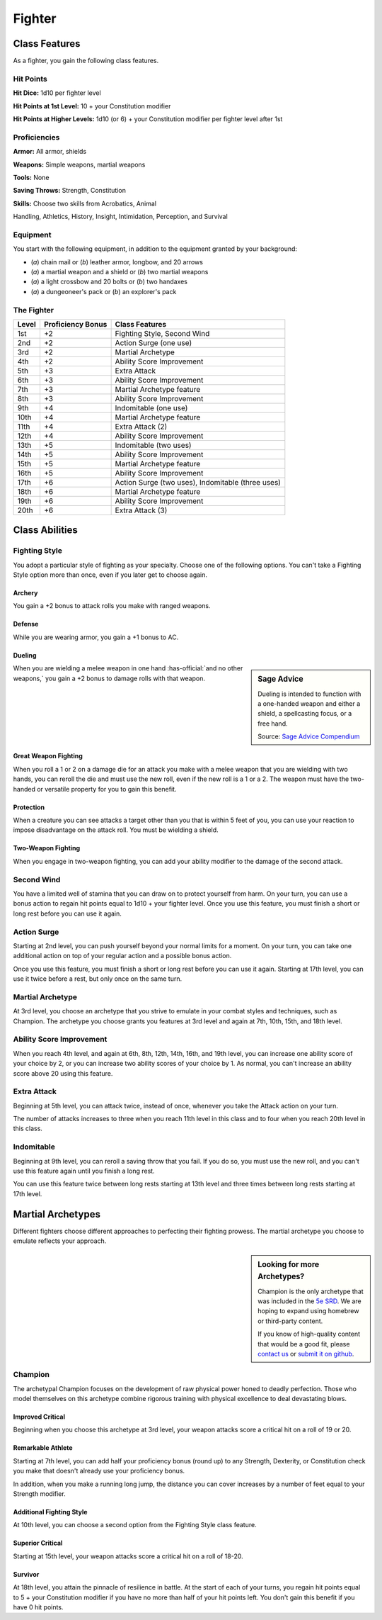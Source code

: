 
.. _srd:fighter-class:

Fighter
=======

Class Features
--------------

As a fighter, you gain the following class features.

Hit Points
^^^^^^^^^^

**Hit Dice:** 1d10 per fighter level

**Hit Points at 1st Level:** 10 + your Constitution modifier

**Hit Points at Higher Levels:** 1d10 (or 6) + your Constitution
modifier per fighter level after 1st

Proficiencies
^^^^^^^^^^^^^

**Armor:** All armor, shields

**Weapons:** Simple weapons, martial weapons

**Tools:** None

**Saving Throws:** Strength, Constitution

**Skills:** Choose two skills from Acrobatics, Animal

Handling, Athletics, History, Insight, Intimidation, Perception, and
Survival

Equipment
^^^^^^^^^

You start with the following equipment, in addition to the equipment
granted by your background:

-  (*a*) chain mail or (*b*) leather armor, longbow, and 20 arrows
-  (*a*) a martial weapon and a shield or (*b*) two martial weapons
-  (*a*) a light crossbow and 20 bolts or (*b*) two handaxes
-  (*a*) a dungeoneer's pack or (*b*) an explorer's pack

The Fighter
^^^^^^^^^^^

+-------+--------------------+-------------------------+
| Level | Proficiency Bonus  | Class Features          |
+=======+====================+=========================+
| 1st   | +2                 | Fighting Style, Second  |
|       |                    | Wind                    |
+-------+--------------------+-------------------------+
| 2nd   | +2                 | Action Surge (one use)  |
+-------+--------------------+-------------------------+
| 3rd   | +2                 | Martial Archetype       |
+-------+--------------------+-------------------------+
| 4th   | +2                 | Ability Score           |
|       |                    | Improvement             |
+-------+--------------------+-------------------------+
| 5th   | +3                 | Extra Attack            |
+-------+--------------------+-------------------------+
| 6th   | +3                 | Ability Score           |
|       |                    | Improvement             |
+-------+--------------------+-------------------------+
| 7th   | +3                 | Martial Archetype       |
|       |                    | feature                 |
+-------+--------------------+-------------------------+
| 8th   | +3                 | Ability Score           |
|       |                    | Improvement             |
+-------+--------------------+-------------------------+
| 9th   | +4                 | Indomitable (one use)   |
+-------+--------------------+-------------------------+
| 10th  | +4                 | Martial Archetype       |
|       |                    | feature                 |
+-------+--------------------+-------------------------+
| 11th  | +4                 | Extra Attack (2)        |
+-------+--------------------+-------------------------+
| 12th  | +4                 | Ability Score           |
|       |                    | Improvement             |
+-------+--------------------+-------------------------+
| 13th  | +5                 | Indomitable (two uses)  |
+-------+--------------------+-------------------------+
| 14th  | +5                 | Ability Score           |
|       |                    | Improvement             |
+-------+--------------------+-------------------------+
| 15th  | +5                 | Martial Archetype       |
|       |                    | feature                 |
+-------+--------------------+-------------------------+
| 16th  | +5                 | Ability Score           |
|       |                    | Improvement             |
+-------+--------------------+-------------------------+
| 17th  | +6                 | Action Surge (two       |
|       |                    | uses), Indomitable      |
|       |                    | (three uses)            |
+-------+--------------------+-------------------------+
| 18th  | +6                 | Martial Archetype       |
|       |                    | feature                 |
+-------+--------------------+-------------------------+
| 19th  | +6                 | Ability Score           |
|       |                    | Improvement             |
+-------+--------------------+-------------------------+
| 20th  | +6                 | Extra Attack (3)        |
+-------+--------------------+-------------------------+ 

Class Abilities
---------------

Fighting Style
^^^^^^^^^^^^^^^

You adopt a particular style of fighting as your specialty. Choose one
of the following options. You can't take a Fighting Style option more
than once, even if you later get to choose again.

Archery
~~~~~~~

You gain a +2 bonus to attack rolls you make with ranged weapons.

Defense
~~~~~~~

While you are wearing armor, you gain a +1 bonus to AC.

Dueling
~~~~~~~

.. sidebar:: Sage Advice
    :class: official
    
    Dueling is intended to function with a one-handed weapon and either a shield, 
    a spellcasting focus, or a free hand.
    
    .. rst-class:: source
    
    Source: `Sage Advice Compendium <http://media.wizards.com/2015/downloads/dnd/SA_Compendium_1.01.pdf>`_
    

When you are wielding a melee weapon in one hand :has-official:`and no other weapons,`
you gain a +2 bonus to damage rolls with that weapon.

Great Weapon Fighting
~~~~~~~~~~~~~~~~~~~~~

When you roll a 1 or 2 on a damage die for an attack you make with a
melee weapon that you are wielding with two hands, you can reroll
the die and must use the new roll, even if the new roll is a 1 or a
2. The weapon must have the two-handed or versatile property for you
to gain this benefit.

Protection
~~~~~~~~~~~

When a creature you can see attacks a target other than you that is
within 5 feet of you, you can use your reaction to impose
disadvantage on the attack roll. You must be wielding a shield.

Two-Weapon Fighting
~~~~~~~~~~~~~~~~~~~

When you engage in two-weapon fighting, you can add your ability
modifier to the damage of the second attack.

Second Wind
^^^^^^^^^^^

You have a limited well of stamina that you can draw on to protect
yourself from harm. On your turn, you can use a bonus action to
regain hit points equal to 1d10 + your fighter level. Once you use
this feature, you must finish a short or long rest before you can
use it again.

Action Surge
^^^^^^^^^^^^

Starting at 2nd level, you can push yourself beyond your normal limits
for a moment. On your turn, you can take one additional action on top of
your regular action and a possible bonus action.

Once you use this feature, you must finish a short or long rest before
you can use it again. Starting at 17th level, you can use it twice
before a rest, but only once on the same turn.

Martial Archetype
^^^^^^^^^^^^^^^^^

At 3rd level, you choose an archetype that you strive to emulate in your
combat styles and techniques, such as Champion. The
archetype you choose grants you features at 3rd level and again at 7th,
10th, 15th, and 18th level.

Ability Score Improvement
^^^^^^^^^^^^^^^^^^^^^^^^^^

When you reach 4th level, and again at 6th, 8th, 12th, 14th, 16th, and
19th level, you can increase one ability score of your choice by 2, or
you can increase two ability scores of your choice by 1. As normal, you
can't increase an ability score above 20 using this feature.

Extra Attack
^^^^^^^^^^^^^^

Beginning at 5th level, you can attack twice, instead of once, whenever
you take the Attack action on your turn.

The number of attacks increases to three when you reach 11th level in
this class and to four when you reach 20th level in this class.

Indomitable
^^^^^^^^^^^^^^

Beginning at 9th level, you can reroll a saving throw that you fail. If
you do so, you must use the new roll, and you can't use this feature
again until you finish a long rest.

You can use this feature twice between long rests starting at 13th level
and three times between long rests starting at 17th level.

Martial Archetypes
------------------

Different fighters choose different approaches to perfecting their
fighting prowess. The martial archetype you choose to emulate reflects
your approach.

.. sidebar:: Looking for more Archetypes?
    :class: missing
        
    Champion is the only archetype that was included in the `5e SRD <http://media.wizards.com/2016/downloads/DND/SRD-OGL_V5.1.pdf>`_.
    We are hoping to expand using homebrew or third-party content.

    If you know of high-quality content that would be a good fit, please 
    `contact us <mailto:gm@5esrd.com>`_ or `submit it on github <https://github.com/eepMoody/open5e>`_.

    .. rst-class:: source
    


Champion
^^^^^^^^

The archetypal Champion focuses on the development of raw physical power
honed to deadly perfection. Those who model themselves on this archetype
combine rigorous training with physical excellence to deal devastating
blows.

Improved Critical
~~~~~~~~~~~~~~~~~

Beginning when you choose this archetype at 3rd level, your weapon
attacks score a critical hit on a roll of 19 or 20.

Remarkable Athlete
~~~~~~~~~~~~~~~~~~

Starting at 7th level, you can add half your proficiency bonus (round
up) to any Strength, Dexterity, or Constitution check you make that
doesn't already use your proficiency bonus.

In addition, when you make a running long jump, the distance you can
cover increases by a number of feet equal to your Strength modifier.

Additional Fighting Style
~~~~~~~~~~~~~~~~~~~~~~~~~

At 10th level, you can choose a second option from the Fighting Style
class feature.

Superior Critical
~~~~~~~~~~~~~~~~~

Starting at 15th level, your weapon attacks score a critical hit on a
roll of 18-20.

Survivor
~~~~~~~~

At 18th level, you attain the pinnacle of resilience in battle. At the
start of each of your turns, you regain hit points equal to 5 + your
Constitution modifier if you have no more than half of your hit points
left. You don't gain this benefit if you have 0 hit points.
